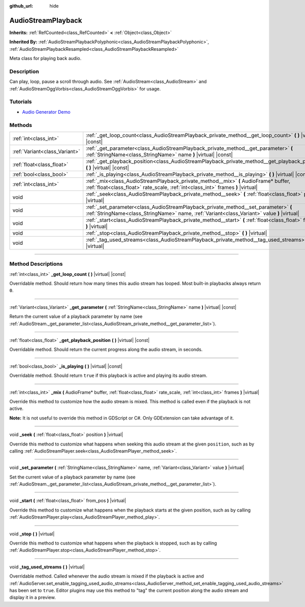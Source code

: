 :github_url: hide

.. DO NOT EDIT THIS FILE!!!
.. Generated automatically from Godot engine sources.
.. Generator: https://github.com/godotengine/godot/tree/master/doc/tools/make_rst.py.
.. XML source: https://github.com/godotengine/godot/tree/master/doc/classes/AudioStreamPlayback.xml.

.. _class_AudioStreamPlayback:

AudioStreamPlayback
===================

**Inherits:** :ref:`RefCounted<class_RefCounted>` **<** :ref:`Object<class_Object>`

**Inherited By:** :ref:`AudioStreamPlaybackPolyphonic<class_AudioStreamPlaybackPolyphonic>`, :ref:`AudioStreamPlaybackResampled<class_AudioStreamPlaybackResampled>`

Meta class for playing back audio.

.. rst-class:: classref-introduction-group

Description
-----------

Can play, loop, pause a scroll through audio. See :ref:`AudioStream<class_AudioStream>` and :ref:`AudioStreamOggVorbis<class_AudioStreamOggVorbis>` for usage.

.. rst-class:: classref-introduction-group

Tutorials
---------

- `Audio Generator Demo <https://godotengine.org/asset-library/asset/526>`__

.. rst-class:: classref-reftable-group

Methods
-------

.. table::
   :widths: auto

   +-------------------------------+------------------------------------------------------------------------------------------------------------------------------------------------------------------------------------+
   | :ref:`int<class_int>`         | :ref:`_get_loop_count<class_AudioStreamPlayback_private_method__get_loop_count>` **(** **)** |virtual| |const|                                                                     |
   +-------------------------------+------------------------------------------------------------------------------------------------------------------------------------------------------------------------------------+
   | :ref:`Variant<class_Variant>` | :ref:`_get_parameter<class_AudioStreamPlayback_private_method__get_parameter>` **(** :ref:`StringName<class_StringName>` name **)** |virtual| |const|                              |
   +-------------------------------+------------------------------------------------------------------------------------------------------------------------------------------------------------------------------------+
   | :ref:`float<class_float>`     | :ref:`_get_playback_position<class_AudioStreamPlayback_private_method__get_playback_position>` **(** **)** |virtual| |const|                                                       |
   +-------------------------------+------------------------------------------------------------------------------------------------------------------------------------------------------------------------------------+
   | :ref:`bool<class_bool>`       | :ref:`_is_playing<class_AudioStreamPlayback_private_method__is_playing>` **(** **)** |virtual| |const|                                                                             |
   +-------------------------------+------------------------------------------------------------------------------------------------------------------------------------------------------------------------------------+
   | :ref:`int<class_int>`         | :ref:`_mix<class_AudioStreamPlayback_private_method__mix>` **(** AudioFrame* buffer, :ref:`float<class_float>` rate_scale, :ref:`int<class_int>` frames **)** |virtual|            |
   +-------------------------------+------------------------------------------------------------------------------------------------------------------------------------------------------------------------------------+
   | void                          | :ref:`_seek<class_AudioStreamPlayback_private_method__seek>` **(** :ref:`float<class_float>` position **)** |virtual|                                                              |
   +-------------------------------+------------------------------------------------------------------------------------------------------------------------------------------------------------------------------------+
   | void                          | :ref:`_set_parameter<class_AudioStreamPlayback_private_method__set_parameter>` **(** :ref:`StringName<class_StringName>` name, :ref:`Variant<class_Variant>` value **)** |virtual| |
   +-------------------------------+------------------------------------------------------------------------------------------------------------------------------------------------------------------------------------+
   | void                          | :ref:`_start<class_AudioStreamPlayback_private_method__start>` **(** :ref:`float<class_float>` from_pos **)** |virtual|                                                            |
   +-------------------------------+------------------------------------------------------------------------------------------------------------------------------------------------------------------------------------+
   | void                          | :ref:`_stop<class_AudioStreamPlayback_private_method__stop>` **(** **)** |virtual|                                                                                                 |
   +-------------------------------+------------------------------------------------------------------------------------------------------------------------------------------------------------------------------------+
   | void                          | :ref:`_tag_used_streams<class_AudioStreamPlayback_private_method__tag_used_streams>` **(** **)** |virtual|                                                                         |
   +-------------------------------+------------------------------------------------------------------------------------------------------------------------------------------------------------------------------------+

.. rst-class:: classref-section-separator

----

.. rst-class:: classref-descriptions-group

Method Descriptions
-------------------

.. _class_AudioStreamPlayback_private_method__get_loop_count:

.. rst-class:: classref-method

:ref:`int<class_int>` **_get_loop_count** **(** **)** |virtual| |const|

Overridable method. Should return how many times this audio stream has looped. Most built-in playbacks always return ``0``.

.. rst-class:: classref-item-separator

----

.. _class_AudioStreamPlayback_private_method__get_parameter:

.. rst-class:: classref-method

:ref:`Variant<class_Variant>` **_get_parameter** **(** :ref:`StringName<class_StringName>` name **)** |virtual| |const|

Return the current value of a playback parameter by name (see :ref:`AudioStream._get_parameter_list<class_AudioStream_private_method__get_parameter_list>`).

.. rst-class:: classref-item-separator

----

.. _class_AudioStreamPlayback_private_method__get_playback_position:

.. rst-class:: classref-method

:ref:`float<class_float>` **_get_playback_position** **(** **)** |virtual| |const|

Overridable method. Should return the current progress along the audio stream, in seconds.

.. rst-class:: classref-item-separator

----

.. _class_AudioStreamPlayback_private_method__is_playing:

.. rst-class:: classref-method

:ref:`bool<class_bool>` **_is_playing** **(** **)** |virtual| |const|

Overridable method. Should return ``true`` if this playback is active and playing its audio stream.

.. rst-class:: classref-item-separator

----

.. _class_AudioStreamPlayback_private_method__mix:

.. rst-class:: classref-method

:ref:`int<class_int>` **_mix** **(** AudioFrame* buffer, :ref:`float<class_float>` rate_scale, :ref:`int<class_int>` frames **)** |virtual|

Override this method to customize how the audio stream is mixed. This method is called even if the playback is not active.

\ **Note:** It is not useful to override this method in GDScript or C#. Only GDExtension can take advantage of it.

.. rst-class:: classref-item-separator

----

.. _class_AudioStreamPlayback_private_method__seek:

.. rst-class:: classref-method

void **_seek** **(** :ref:`float<class_float>` position **)** |virtual|

Override this method to customize what happens when seeking this audio stream at the given ``position``, such as by calling :ref:`AudioStreamPlayer.seek<class_AudioStreamPlayer_method_seek>`.

.. rst-class:: classref-item-separator

----

.. _class_AudioStreamPlayback_private_method__set_parameter:

.. rst-class:: classref-method

void **_set_parameter** **(** :ref:`StringName<class_StringName>` name, :ref:`Variant<class_Variant>` value **)** |virtual|

Set the current value of a playback parameter by name (see :ref:`AudioStream._get_parameter_list<class_AudioStream_private_method__get_parameter_list>`).

.. rst-class:: classref-item-separator

----

.. _class_AudioStreamPlayback_private_method__start:

.. rst-class:: classref-method

void **_start** **(** :ref:`float<class_float>` from_pos **)** |virtual|

Override this method to customize what happens when the playback starts at the given position, such as by calling :ref:`AudioStreamPlayer.play<class_AudioStreamPlayer_method_play>`.

.. rst-class:: classref-item-separator

----

.. _class_AudioStreamPlayback_private_method__stop:

.. rst-class:: classref-method

void **_stop** **(** **)** |virtual|

Override this method to customize what happens when the playback is stopped, such as by calling :ref:`AudioStreamPlayer.stop<class_AudioStreamPlayer_method_stop>`.

.. rst-class:: classref-item-separator

----

.. _class_AudioStreamPlayback_private_method__tag_used_streams:

.. rst-class:: classref-method

void **_tag_used_streams** **(** **)** |virtual|

Overridable method. Called whenever the audio stream is mixed if the playback is active and :ref:`AudioServer.set_enable_tagging_used_audio_streams<class_AudioServer_method_set_enable_tagging_used_audio_streams>` has been set to ``true``. Editor plugins may use this method to "tag" the current position along the audio stream and display it in a preview.

.. |virtual| replace:: :abbr:`virtual (This method should typically be overridden by the user to have any effect.)`
.. |const| replace:: :abbr:`const (This method has no side effects. It doesn't modify any of the instance's member variables.)`
.. |vararg| replace:: :abbr:`vararg (This method accepts any number of arguments after the ones described here.)`
.. |constructor| replace:: :abbr:`constructor (This method is used to construct a type.)`
.. |static| replace:: :abbr:`static (This method doesn't need an instance to be called, so it can be called directly using the class name.)`
.. |operator| replace:: :abbr:`operator (This method describes a valid operator to use with this type as left-hand operand.)`
.. |bitfield| replace:: :abbr:`BitField (This value is an integer composed as a bitmask of the following flags.)`
